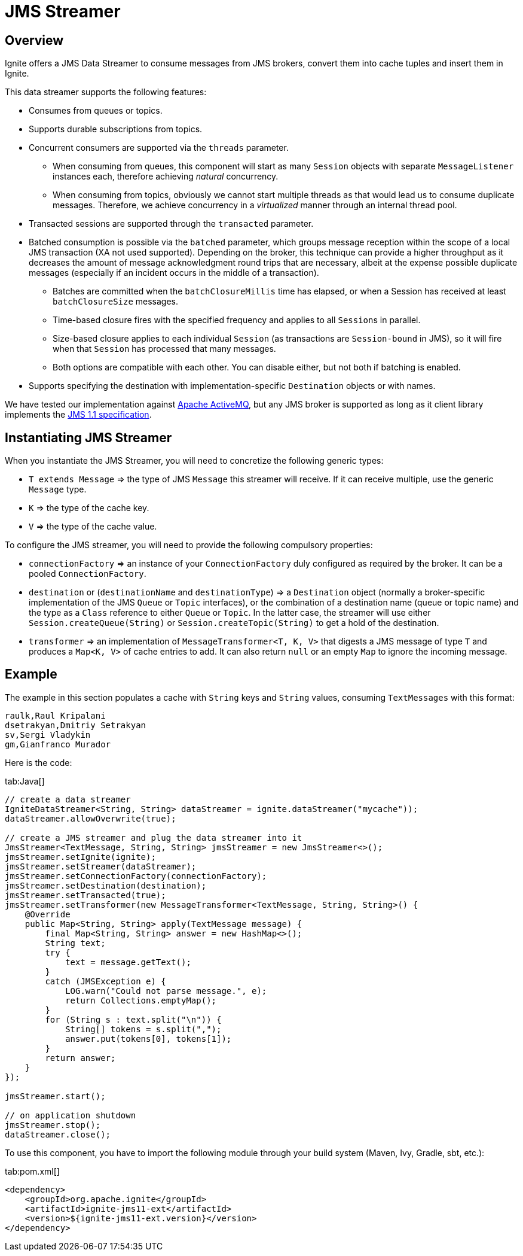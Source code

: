 // Licensed to the Apache Software Foundation (ASF) under one or more
// contributor license agreements.  See the NOTICE file distributed with
// this work for additional information regarding copyright ownership.
// The ASF licenses this file to You under the Apache License, Version 2.0
// (the "License"); you may not use this file except in compliance with
// the License.  You may obtain a copy of the License at
//
// http://www.apache.org/licenses/LICENSE-2.0
//
// Unless required by applicable law or agreed to in writing, software
// distributed under the License is distributed on an "AS IS" BASIS,
// WITHOUT WARRANTIES OR CONDITIONS OF ANY KIND, either express or implied.
// See the License for the specific language governing permissions and
// limitations under the License.
= JMS Streamer

== Overview

Ignite offers a JMS Data Streamer to consume messages from JMS brokers, convert them into cache tuples and insert them in Ignite.

This data streamer supports the following features:

* Consumes from queues or topics.
* Supports durable subscriptions from topics.
* Concurrent consumers are supported via the `threads` parameter.
 ** When consuming from queues, this component will start as many `Session` objects with separate `MessageListener` instances each, therefore achieving _natural_ concurrency.
 ** When consuming from topics, obviously we cannot start multiple threads as that would lead us to consume duplicate messages. Therefore, we achieve concurrency in a _virtualized_ manner through an internal thread pool.
* Transacted sessions are supported through the `transacted` parameter.
* Batched consumption is possible via the `batched` parameter, which groups message reception within the scope of a local JMS transaction (XA not used supported). Depending on the broker, this technique can provide a higher throughput as it decreases the amount of message acknowledgment​ round trips that are necessary, albeit at the expense possible duplicate messages (especially if an incident occurs in the middle of a transaction).
 ** Batches are committed when the `batchClosureMillis` time has elapsed, or when a Session has received at least `batchClosureSize` messages.
 ** Time-based closure fires with the specified frequency and applies to all ``Session``s in parallel.
 ** Size-based closure applies to each individual `Session` (as transactions are `Session-bound` in JMS), so it will fire when that `Session` has processed that many messages.
 ** Both options are compatible with each other. You can disable either, but not both if batching is enabled.
* Supports specifying the destination with implementation-specific `Destination` objects or with names.

We have tested our implementation against http://activemq.apache.org[Apache ActiveMQ, window=_blank], but any JMS broker
is supported as long as it client library implements the http://download.oracle.com/otndocs/jcp/7195-jms-1.1-fr-spec-oth-JSpec/[JMS 1.1 specification, window=_blank].

== Instantiating JMS Streamer

When you instantiate the JMS Streamer, you will need to concretize​ the following generic types:

* `T extends Message` \=> the type of JMS `Message` this streamer will receive. If it can receive multiple, use the generic `Message` type.
* `K` \=> the type of the cache key.
* `V` \=> the type of the cache value.

To configure the JMS streamer, you will need to provide the following compulsory properties:

* `connectionFactory` \=> an instance of your `ConnectionFactory` duly configured as required by the broker. It can be a pooled `ConnectionFactory`.
* `destination` or (`destinationName` and `destinationType`) \=> a `Destination` object (normally a broker-specific implementation of the JMS `Queue` or `Topic` interfaces), or the combination of a destination name (queue or topic name) and the type as a `Class` reference to either `Queue` or `Topic`. In the latter case, the streamer will use either `Session.createQueue(String)` or `Session.createTopic(String)` to get a hold of the destination.
* `transformer` \=> an implementation of `MessageTransformer<T, K, V>` that digests a JMS message of type `T` and produces a `Map<K, V>` of cache entries to add. It can also return `null` or an empty `Map` to ignore the incoming message.

== Example

The example in this section populates a cache with `String` keys and `String` values, consuming `TextMessages` with this format:

----
raulk,Raul Kripalani
dsetrakyan,Dmitriy Setrakyan
sv,Sergi Vladykin
gm,Gianfranco Murador
----

Here is the code:

[tabs]
--
tab:Java[]
[source,java]
----
// create a data streamer
IgniteDataStreamer<String, String> dataStreamer = ignite.dataStreamer("mycache"));
dataStreamer.allowOverwrite(true);

// create a JMS streamer and plug the data streamer into it
JmsStreamer<TextMessage, String, String> jmsStreamer = new JmsStreamer<>();
jmsStreamer.setIgnite(ignite);
jmsStreamer.setStreamer(dataStreamer);
jmsStreamer.setConnectionFactory(connectionFactory);
jmsStreamer.setDestination(destination);
jmsStreamer.setTransacted(true);
jmsStreamer.setTransformer(new MessageTransformer<TextMessage, String, String>() {
    @Override
    public Map<String, String> apply(TextMessage message) {
        final Map<String, String> answer = new HashMap<>();
        String text;
        try {
            text = message.getText();
        }
        catch (JMSException e) {
            LOG.warn("Could not parse message.", e);
            return Collections.emptyMap();
        }
        for (String s : text.split("\n")) {
            String[] tokens = s.split(",");
            answer.put(tokens[0], tokens[1]);
        }
        return answer;
    }
});

jmsStreamer.start();

// on application shutdown
jmsStreamer.stop();
dataStreamer.close();
----
--

To use this component, you have to import the following module through your build system (Maven, Ivy, Gradle, sbt, etc.):

[tabs]
--
tab:pom.xml[]
[source,xml]
----
<dependency>
    <groupId>org.apache.ignite</groupId>
    <artifactId>ignite-jms11-ext</artifactId>
    <version>${ignite-jms11-ext.version}</version>
</dependency>
----
--
